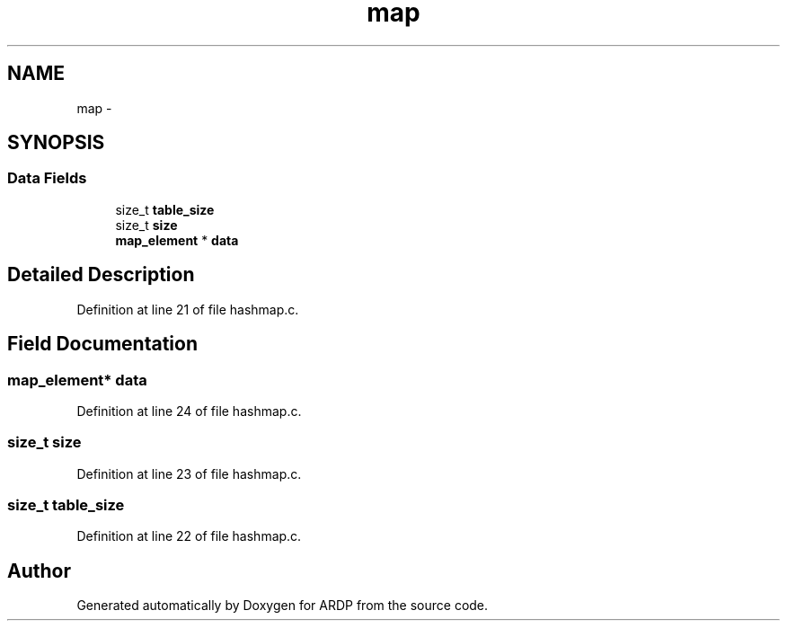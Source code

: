 .TH "map" 3 "Tue Apr 26 2016" "Version 2.2.1" "ARDP" \" -*- nroff -*-
.ad l
.nh
.SH NAME
map \- 
.SH SYNOPSIS
.br
.PP
.SS "Data Fields"

.in +1c
.ti -1c
.RI "size_t \fBtable_size\fP"
.br
.ti -1c
.RI "size_t \fBsize\fP"
.br
.ti -1c
.RI "\fBmap_element\fP * \fBdata\fP"
.br
.in -1c
.SH "Detailed Description"
.PP 
Definition at line 21 of file hashmap\&.c\&.
.SH "Field Documentation"
.PP 
.SS "\fBmap_element\fP* data"

.PP
Definition at line 24 of file hashmap\&.c\&.
.SS "size_t size"

.PP
Definition at line 23 of file hashmap\&.c\&.
.SS "size_t table_size"

.PP
Definition at line 22 of file hashmap\&.c\&.

.SH "Author"
.PP 
Generated automatically by Doxygen for ARDP from the source code\&.
